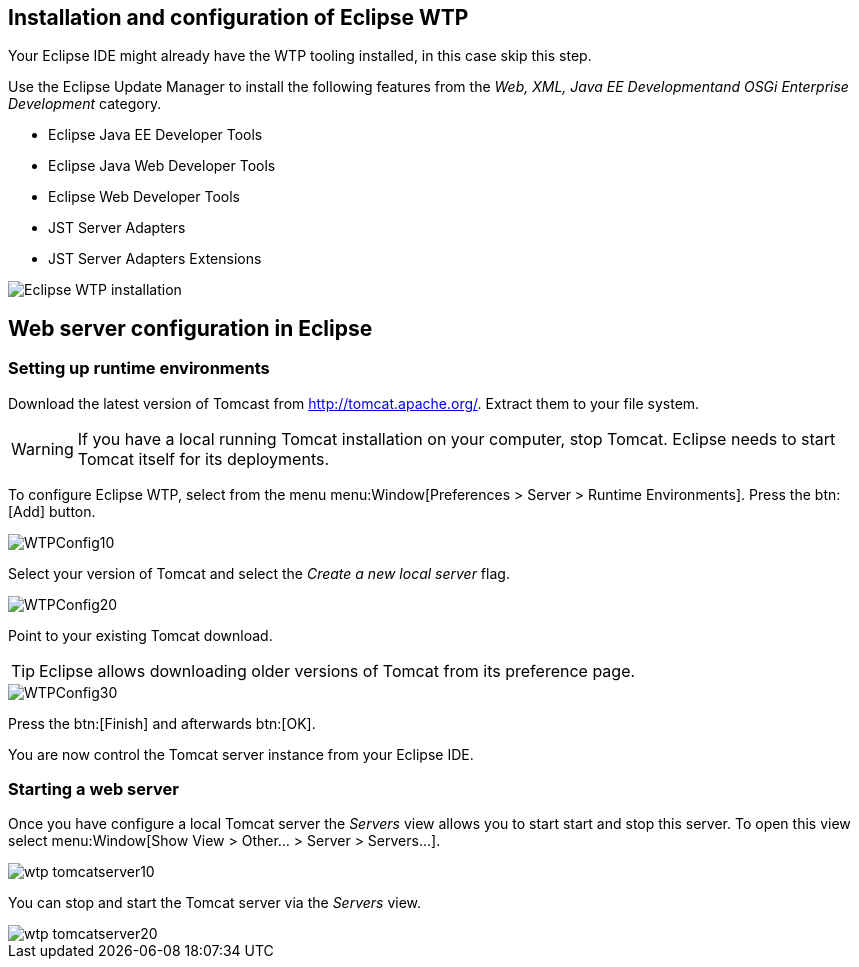 == Installation and configuration of Eclipse WTP

Your Eclipse IDE might already have the WTP tooling installed, in this case skip this step.

Use the Eclipse Update Manager to install the following features from the _Web, XML, Java EE Developmentand OSGi Enterprise Development_ category.

* Eclipse Java EE Developer Tools
* Eclipse Java Web Developer Tools
* Eclipse Web Developer Tools
* JST Server Adapters
* JST Server Adapters Extensions

image::eclipsewtp_installation10.png[Eclipse WTP installation]


== Web server configuration in Eclipse

=== Setting up runtime environments

Download the latest version of Tomcast from http://tomcat.apache.org/.
Extract them to your file system.

[WARNING]
====
If you have a local running Tomcat installation on your computer, stop Tomcat.
Eclipse needs to start Tomcat itself for its deployments.
====
		
To configure Eclipse WTP, select from the menu menu:Window[Preferences > Server > Runtime Environments].
Press the btn:[Add] button.

image::WTPConfig10.png[]
		
Select your version of Tomcat and select the _Create a new local server_ flag.
		
image::WTPConfig20.png[]
		
Point to your existing Tomcat download.

[TIP]
====	
Eclipse allows downloading older versions of Tomcat from its preference page.
====

image::WTPConfig30.png[]
		
Press the btn:[Finish] and afterwards btn:[OK].
		
You are now control the Tomcat server instance from your Eclipse IDE.

=== Starting a web server
		
Once you have configure a local Tomcat server the _Servers_ view allows you to start start and stop this server. 
To open this view select menu:Window[Show View > Other... > Server > Servers...].
		
image::wtp_tomcatserver10.png[]
		
You can stop and start the Tomcat server via the _Servers_ view.
		
image::wtp_tomcatserver20.png[]
	
